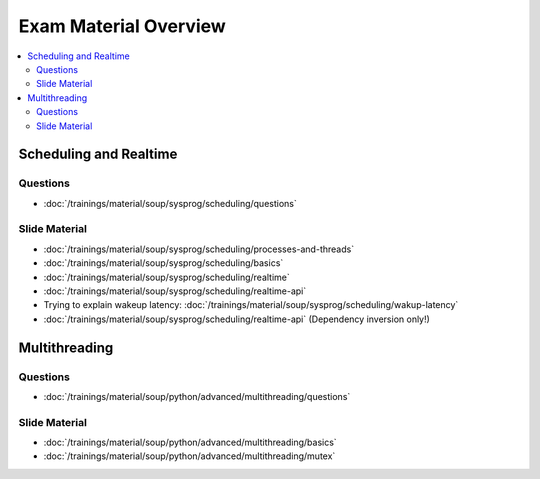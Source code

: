 Exam Material Overview
======================

.. contents::
   :local:

Scheduling and Realtime
-----------------------

Questions
.........

* :doc:`/trainings/material/soup/sysprog/scheduling/questions`

Slide Material
..............

* :doc:`/trainings/material/soup/sysprog/scheduling/processes-and-threads`
* :doc:`/trainings/material/soup/sysprog/scheduling/basics`
* :doc:`/trainings/material/soup/sysprog/scheduling/realtime`
* :doc:`/trainings/material/soup/sysprog/scheduling/realtime-api`
* Trying to explain wakeup latency:
  :doc:`/trainings/material/soup/sysprog/scheduling/wakup-latency`
* :doc:`/trainings/material/soup/sysprog/scheduling/realtime-api`
  (Dependency inversion only!)

Multithreading
--------------

Questions
.........

* :doc:`/trainings/material/soup/python/advanced/multithreading/questions`

Slide Material
..............

* :doc:`/trainings/material/soup/python/advanced/multithreading/basics`
* :doc:`/trainings/material/soup/python/advanced/multithreading/mutex`
